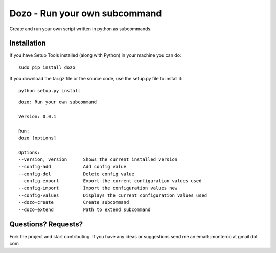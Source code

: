 Dozo - Run your own subcommand
==============================

Create and run your own script written in python as subcommands.

Installation
------------
If you have Setup Tools installed (along with Python) in your machine you can do::

    sudo pip install dozo

If you download the tar.gz file or the source code, use the setup.py file to install it::

    python setup.py install

.. highlight:: ruby

::

	dozo: Run your own subcommand

	Version: 0.0.1

	Run:
    	dozo [options]  

	Options:
    	--version, version      Shows the current installed version
    	--config-add            Add config value
    	--config-del            Delete config value
    	--config-export         Export the current configuration values used
    	--config-import         Import the configuration values new
    	--config-values         Displays the current configuration values used
    	--dozo-create           Create subcommand
    	--dozo-extend           Path to extend subcommand




Questions? Requests?
---------------------

Fork the project and start contributing. 
If you have any ideas or suggestions send me an email: jmonteroc at gmail dot com